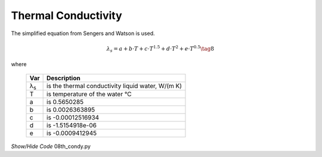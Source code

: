 ﻿====================
Thermal Conductivity
====================

.. raw:: html
    :file: ../examples/th_condy.html

The simplified equation from Sengers and Watson is used.

.. math::

    λ_s = a + b\cdot T + c\cdot T^{1.5} + d\cdot T^2 + e\cdot T^{0.5} \tag{8}

.. |ls| replace:: λ\ :sub:`s`\

where

    ===== ===================================================
    Var         Description
    ===== ===================================================
    |ls|    is the thermal conductivity liquid water, W/(m K)
    T       is temperature of the water °C
    a       is 0.5650285
    b       is 0.0026363895
    c       is -0.00012516934
    d       is -1.5154918e-06
    e       is -0.0009412945
    ===== ===================================================

.. container:: toggle

    .. container:: header

        *Show/Hide Code* 08th_condy.py

    .. literalinclude:: ../examples/08th_condy.py
